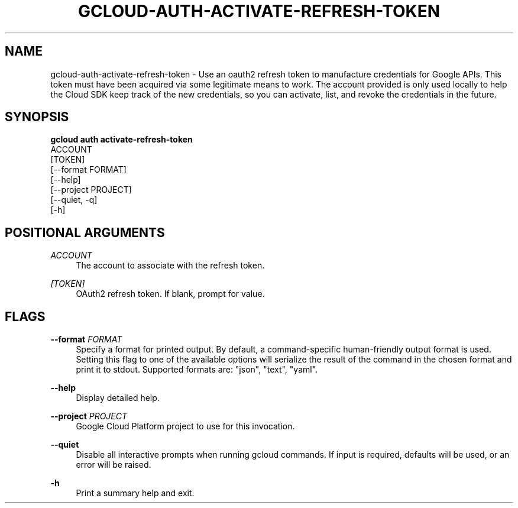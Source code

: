 '\" t
.TH "GCLOUD\-AUTH\-ACTIVATE\-REFRESH\-TOKEN" "1"
.ie \n(.g .ds Aq \(aq
.el       .ds Aq '
.nh
.ad l
.SH "NAME"
gcloud-auth-activate-refresh-token \- Use an oauth2 refresh token to manufacture credentials for Google APIs\&. This token must have been acquired via some legitimate means to work\&. The account provided is only used locally to help the Cloud SDK keep track of the new credentials, so you can activate, list, and revoke the credentials in the future\&.
.SH "SYNOPSIS"
.sp
.nf
\fBgcloud auth activate\-refresh\-token\fR
  ACCOUNT
  [TOKEN]
  [\-\-format FORMAT]
  [\-\-help]
  [\-\-project PROJECT]
  [\-\-quiet, \-q]
  [\-h]
.fi
.SH "POSITIONAL ARGUMENTS"
.PP
\fIACCOUNT\fR
.RS 4
The account to associate with the refresh token\&.
.RE
.PP
\fI[TOKEN]\fR
.RS 4
OAuth2 refresh token\&. If blank, prompt for value\&.
.RE
.SH "FLAGS"
.PP
\fB\-\-format\fR \fIFORMAT\fR
.RS 4
Specify a format for printed output\&. By default, a command\-specific human\-friendly output format is used\&. Setting this flag to one of the available options will serialize the result of the command in the chosen format and print it to stdout\&. Supported formats are: "json", "text", "yaml"\&.
.RE
.PP
\fB\-\-help\fR
.RS 4
Display detailed help\&.
.RE
.PP
\fB\-\-project\fR \fIPROJECT\fR
.RS 4
Google Cloud Platform project to use for this invocation\&.
.RE
.PP
\fB\-\-quiet\fR
.RS 4
Disable all interactive prompts when running gcloud commands\&. If input is required, defaults will be used, or an error will be raised\&.
.RE
.PP
\fB\-h\fR
.RS 4
Print a summary help and exit\&.
.RE
